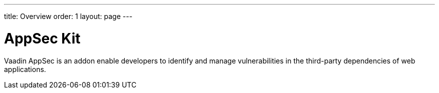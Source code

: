 ---
title: Overview
order: 1
layout: page
---

[[appseckit.overview]]
= AppSec Kit

Vaadin AppSec is an addon enable developers to identify and manage vulnerabilities in the third-party dependencies of web applications.
